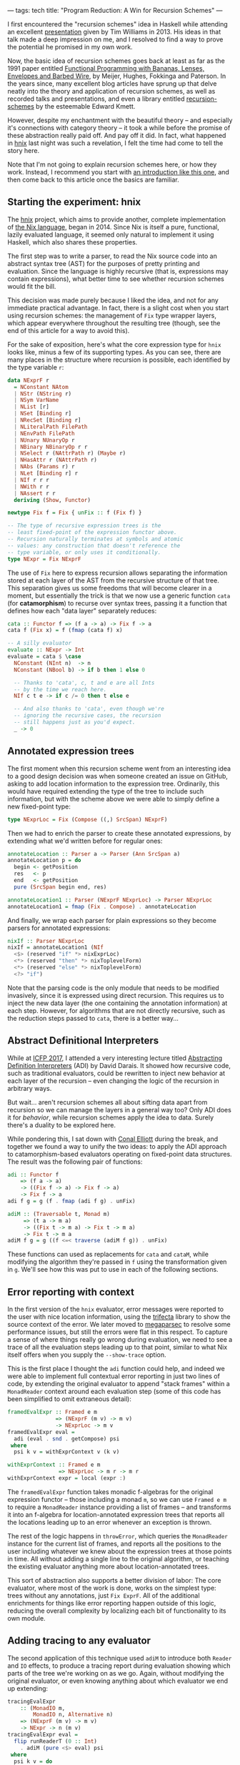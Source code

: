 ---
tags: tech
title: "Program Reduction: A Win for Recursion Schemes"
---

I first encountered the "recursion schemes" idea in Haskell while attending an
excellent [[https://youtu.be/Zw9KeP3OzpU][presentation]] given by Tim Williams in 2013. His ideas in that talk
made a deep impression on me, and I resolved to find a way to prove the
potential he promised in my own work.

Now, the basic idea of recursion schemes goes back at least as far as the 1991
paper entitled [[https://research.utwente.nl/en/publications/functional-programming-with-bananas-lenses-envelopes-and-barbed-w][Functional Programming with Bananas, Lenses, Envelopes and Barbed Wire]],
by Meijer, Hughes, Fokkinga and Paterson. In the years since,
many excellent blog articles have sprung up that delve neatly into the theory
and application of recursion schemes, as well as recorded talks and
presentations, and even a library entitled [[http://hackage.haskell.org/package/recursion-schemes][recursion-schemes]] by the esteemable
Edward Kmett.

However, despite my enchantment with the beautiful theory -- and especially
it's connections with category theory -- it took a while before the promise of
these abstraction really paid off. And pay off it did. In fact, what happened
in [[https://github.com/jwiegley/hnix][hnix]] last night was such a revelation, I felt the time had come to tell the
story here.

Note that I'm not going to explain recursion schemes here, or how they work.
Instead, I recommend you start with [[http://blog.sumtypeofway.com/an-introduction-to-recursion-schemes/][an introduction like this one]], and then
come back to this article once the basics are familiar.

** Starting the experiment: hnix

The [[https://github.com/jwiegley/hnix][hnix]] project, which aims to provide another, complete implementation of
[[https://nixos.org/nix/manual/][the Nix language]], began in 2014. Since Nix is itself a pure, functional,
lazily evaluated language, it seemed only natural to implement it using
Haskell, which also shares these properties.

The first step was to write a parser, to read the Nix source code into an
abstract syntax tree (AST) for the purposes of pretty printing and evaluation.
Since the language is highly recursive (that is, expressions may contain
expressions), what better time to see whether recursion schemes would fit the
bill.

This decision was made purely because I liked the idea, and not for any
immediate practical advantage. In fact, there is a slight cost when you start
using recursion schemes: the management of =Fix= type wrapper layers, which
appear everywhere throughout the resulting tree (though, see the end of this
article for a way to avoid this).

For the sake of exposition, here's what the core expression type for =hnix=
looks like, minus a few of its supporting types. As you can see, there are
many places in the structure where recursion is possible, each identified by
the type variable =r=:

#+begin_src haskell
data NExprF r
  = NConstant NAtom
  | NStr (NString r)
  | NSym VarName
  | NList [r]
  | NSet [Binding r]
  | NRecSet [Binding r]
  | NLiteralPath FilePath
  | NEnvPath FilePath
  | NUnary NUnaryOp r
  | NBinary NBinaryOp r r
  | NSelect r (NAttrPath r) (Maybe r)
  | NHasAttr r (NAttrPath r)
  | NAbs (Params r) r
  | NLet [Binding r] r
  | NIf r r r
  | NWith r r
  | NAssert r r
  deriving (Show, Functor)

newtype Fix f = Fix { unFix :: f (Fix f) }

-- The type of recursive expression trees is the
-- least fixed-point of the expression functor above.
-- Recursion naturally terminates at symbols and atomic
-- values: any construction that doesn't reference the
-- type variable, or only uses it conditionally.
type NExpr = Fix NExprF
#+end_src

The use of =Fix= here to express recursion allows separating the information
stored at each layer of the AST from the recursive structure of that tree.
This separation gives us some freedoms that will become clearer in a moment,
but essentially the trick is that we now use a generic function =cata= (for
*catamorphism*) to recurse over syntax trees, passing it a function that defines
how each "data layer" separately reduces:

#+begin_src haskell
cata :: Functor f => (f a -> a) -> Fix f -> a
cata f (Fix x) = f (fmap (cata f) x)

-- A silly evaluator
evaluate :: NExpr -> Int
evaluate = cata $ \case
  NConstant (NInt n)  -> n
  NConstant (NBool b) -> if b then 1 else 0

  -- Thanks to 'cata', c, t and e are all Ints
  -- by the time we reach here.
  NIf c t e -> if c /= 0 then t else e

  -- And also thanks to 'cata', even though we're
  -- ignoring the recursive cases, the recursion
  -- still happens just as you'd expect.
  _ -> 0
#+end_src

** Annotated expression trees

The first moment when this recursion scheme went from an interesting idea to a
good design decision was when someone created an issue on GitHub, asking to
add location information to the expression tree. Ordinarily, this would have
required extending the type of the tree to include such information, but with
the scheme above we were able to simply define a new fixed-point type:

#+begin_src haskell
type NExprLoc = Fix (Compose ((,) SrcSpan) NExprF)
#+end_src

Then we had to enrich the parser to create these annotated expressions, by
extending what we'd written before for regular ones:

#+begin_src haskell
annotateLocation :: Parser a -> Parser (Ann SrcSpan a)
annotateLocation p = do
  begin <- getPosition
  res   <- p
  end   <- getPosition
  pure (SrcSpan begin end, res)

annotateLocation1 :: Parser (NExprF NExprLoc) -> Parser NExprLoc
annotateLocation1 = fmap (Fix . Compose) . annotateLocation
#+end_src

And finally, we wrap each parser for plain expressions so they become parsers
for annotated expressions:

#+begin_src haskell
nixIf :: Parser NExprLoc
nixIf = annotateLocation1 (NIf
  <$> (reserved "if" *> nixExprLoc)
  <*> (reserved "then" *> nixToplevelForm)
  <*> (reserved "else" *> nixToplevelForm)
  <?> "if")
#+end_src

Note that the parsing code is the only module that needs to be modified
invasively, since it is expressed using direct recursion. This requires us to
inject the new data layer (the one containing the annotation information) at
each step. However, for algorithms that are not directly recursive, such as
the reduction steps passed to =cata=, there is a better way...

** Abstract Definitional Interpreters

While at [[https://conf.researchr.org/home/icfp-2017][ICFP 2017]], I attended a very interesting lecture titled
[[https://arxiv.org/abs/1707.04755][Abstracting Definition Interpreters]] (ADI) by David Darais. It showed how
recursive code, such as traditional evaluators, could be rewritten to inject
new behavior at each layer of the recursion -- even changing the logic of the
recursion in arbitrary ways.

But wait... aren't recursion schemes all about sifting data apart from
recursion so we can manage the layers in a general way too? Only ADI does it
for /behavior/, while recursion schemes apply the idea to data. Surely there's a
duality to be explored here.

While pondering this, I sat down with [[http://conal.net/][Conal Elliott]] during the break, and
together we found a way to unify the two ideas: to apply the ADI approach to
catamorphism-based evaluators operating on fixed-point data structures. The
result was the following pair of functions:

#+begin_src haskell
adi :: Functor f
    => (f a -> a)
    -> ((Fix f -> a) -> Fix f -> a)
    -> Fix f -> a
adi f g = g (f . fmap (adi f g) . unFix)

adiM :: (Traversable t, Monad m)
     => (t a -> m a)
     -> ((Fix t -> m a) -> Fix t -> m a)
     -> Fix t -> m a
adiM f g = g ((f <=< traverse (adiM f g)) . unFix)
#+end_src

These functions can used as replacements for =cata= and =cataM=, while modifying the
algorithm they're passed in =f= using the transformation given in =g=. We'll see
how this was put to use in each of the following sections.

** Error reporting with context

In the first version of the =hnix= evaluator, error messages were reported to
the user with nice location information, using the [[http://hackage.haskell.org/package/trifecta][trifecta]] library to show
the source context of the error. We later moved to [[http://hackage.haskell.org/package/megaparsec][megaparsec]] to resolve some
performance issues, but still the errors were flat in this respect. To capture
a sense of where things really go wrong during evaluation, we need to see a
trace of all the evaluation steps leading up to that point, similar to what
Nix itself offers when you supply the =--show-trace= option.

This is the first place I thought the =adi= function could help, and indeed we
were able to implement full contextual error reporting in just two lines of
code, by extending the original evaluator to append "stack frames" within a
=MonadReader= context around each evaluation step (some of this code has been
simplified to omit extraneous detail):

#+begin_src haskell
framedEvalExpr :: Framed e m
               => (NExprF (m v) -> m v)
               -> NExprLoc -> m v
framedEvalExpr eval =
  adi (eval . snd . getCompose) psi
 where
  psi k v = withExprContext v (k v)

withExprContext :: Framed e m
                => NExprLoc -> m r -> m r
withExprContext expr = local (expr :)
#+end_src

The =framedEvalExpr= function takes monadic f-algebras for the original
expression functor -- those including a monad =m=, so we can use =Framed e m= to
require a =MonadReader= instance providing a list of frames -- and transforms it
into an f-algebra for location-annotated expression trees that reports all the
locations leading up to an error whenever an exception is thrown.

The rest of the logic happens in =throwError=, which queries the =MonadReader=
instance for the current list of frames, and reports all the positions to the
user including whatever we knew about the expression trees at those points in
time. All without adding a single line to the original algorithm, or teaching
the existing evaluator anything more about location-annotated trees.

This sort of abstraction also supports a better division of labor: The core
evaluator, where most of the work is done, works on the simplest type: trees
without any annotations, just =Fix ExprF=. All of the additional enrichments for
things like error reporting happen outside of this logic, reducing the overall
complexity by localizing each bit of functionality to its own module.

** Adding tracing to any evaluator

The second application of this technique used =adiM= to introduce both =Reader=
and =IO= effects, to produce a tracing report during evaluation showing which
parts of the tree we're working on as we go. Again, without modifying the
original evaluator, or even knowing anything about which evaluator we end up
extending:

#+begin_src haskell
tracingEvalExpr
    :: (MonadIO m,
        MonadIO n, Alternative n)
    => (NExprF (m v) -> m v)
    -> NExpr -> n (m v)
tracingEvalExpr eval =
  flip runReaderT (0 :: Int)
    . adiM (pure <$> eval) psi
 where
  psi k v = do
    depth <- ask
    guard (depth < 200)
    local succ $ do
      action <- k v
      return $ do
        liftIO $ putStrLn $ "eval: "
          ++ replicate (depth * 2) ' ' ++ show v
        res <- action
        liftIO $ putStrLn $ "eval: "
          ++ replicate (depth * 2) ' ' ++ "."
        return res
#+end_src

** Reducing programs to test cases

Finally we come to the motivation for this article. Although the above
expressiveness and flexibility was enough to convince me of the potential in
the recursion schemes approach, I still hadn't found its "killer app":
something that recursion schemes is able to make so much easier that it's well
worth whatever boilerplate the technique induces. But yesterday I think I
found that example.

A problem with evaluating lazy functional languages, like nix or Haskell, is
that it allows for self-referential structures by way of [[https://wiki.haskell.org/Tying_the_Knot][tying the knot]]. This
is great for writing compact and elegant code, but extremely tricky if you
happen to get the evaluation semantics wrong, which was the case in =hnix=
yesterday. It ended up that somewhere deep within the evaluation of =nixpkgs=, I
ended up forcing a thunk that I was already in the process of forcing. This
means that somewhere in the evaluation =hnix= was either being too eager, or I'd
gotten the scoping wrong and a self-reference was occurring where it shouldn't
have.

Either way, it ended up proving very difficult to delve deep into the
thousands of lines of highly recursive, lazy, higher-order code. How was I
going to find the root cause of the problem?

It occurred to me that even though the expression tree involved were massive,
I'd only evaluated a fraction of it before encountering the bug. So why can't
I just output that fragment along with the failure, to make it easier to see
what was actually involved in producing the problem? The algorithm seemed
simple enough:

  1. Start with an unadorned expression tree.

  2. Annotate it with mutable booleans at every layer, to indicate whether
     we've forced the evaluation of that layer or not (i.e., whether it
     contributed to the final outcome).

  3. Strip away from the tree anything that was never referenced.

  4. Further compact the tree based on the logical consequences of step 3. For
     example, if we force the true branch of an if, but never the false, we
     can replace the if statement expression with just the true branch.

The tree that results from this winnowing should yield exactly the same
behavior, but be potentially much smaller and simpler. After all, there are
over 1.2 million lines of code already in =nixpkgs=, and it's hard to know due
to the lazy nature of Nix how much of it we actually touched during
evaluation. There has to be a better way!

At first I thought this would be a typical hard problem: That is, easy to
imagine a solution for, but many long hours of elbow grease to make it happen.
I logged a bug in the tracker describing the idea, wondering how many days it
would take to realize, and how much the code would have to change to make it
possible.

Two hours later, it was working: thanks to both recursion schemes and abstract
definitional interpreters.

This was accomplished by first defining the type of boolean-flagged trees,
which extend whatever other kind of tree (given by the functor =f=) we might be
working with:

#+begin_src haskell
newtype FlaggedF f r
  = FlaggedF { flagged :: (IORef Bool, f r) }
  deriving (Functor, Foldable, Traversable)

type Flagged f = Fix (FlaggedF f)
#+end_src

Then a function in IO that takes a given expression tree, and enriches it with
all the booleans set to =False=, to mean unvisited:

#+begin_src haskell
flagExprLoc :: (MonadIO n, Traversable f)
            => Fix f -> n (Flagged f)
flagExprLoc = cataM $ \x -> do
  flag <- liftIO $ newIORef False
  pure $ Fix $ FlaggedF (flag, x)
#+end_src

Of course we also need a way to strip away the annotations later. =cata= makes
this one really easy:

#+begin_src haskell
stripFlags :: Functor f => Flagged f -> Fix f
stripFlags = cata $ Fix . snd . flagged
#+end_src

Now using =adiM= we can fold in the =IO= monad, allowing us to toggle these =IORef=
booleans as we evaluate. For these function we need to know the types of the
trees involved, so that we can reduce this appropriately in =pruneTree=.

#+begin_src haskell
flaggedEvalExpr
    :: (Framed e m, Exception r,
       MonadCatch m, MonadIO m,
       MonadCatch n, MonadIO n)
    => (NExprF (m v) -> m v)
    -> NExprLoc
    -> n (m (NExprLoc, Either r v))
flaggedEvalExpr eval expr = do
  expr' <- flagExprLoc expr
  res <- adiM (pure <$> eval
                . snd . getCompose
                . snd . flagged) psi expr'
  return $ do
    eres   <- catch (Right <$> res) (pure . Left)
    expr'' <- pruneTree expr'
    return (fromMaybe nNull expr'', eres)
 where
  psi k v@(Fix (FlaggedF (b, _))) =
      (liftIO (writeIORef b True) *>) <$> k v
#+end_src

That I can insert this whole function here in a blog post is, to me, a
testament to the power of the abstractions involved. This is all we needed to
color the tree with the locations where we actually performed evaluation!

The last step is to cull the tree of its dead wood, by applying logical
transforms wherever lack of evaluation implies a reduction in the size of the
tree. This function is the only genuinely complex part and is a bit too long
to include here. But it's also a pure function, making it easier to verify and
test. Here's an excerpt of what it looks like:

#+begin_src haskell
pruneTree :: MonadIO n
          => Flagged NExprLocF
          -> n (Maybe NExprLoc)
pruneTree = cataM $ \(FlaggedF (b, Compose x)) -> do
  used <- liftIO $ readIORef b
  pure $ if used
         then Fix . Compose <$> traverse prune x
         else Nothing
 where
  prune = \case
    NLet binds (Just body@(Fix (Compose (Ann _ x)))) ->
      Just $ case mapMaybe pruneBinding binds of
        [] -> x
        xs -> NLet xs body

    -- These are the only short-circuiting binary operators
    NBinary NAnd (Just (Fix (Compose (Ann _ larg)))) _
      -> Just larg
    NBinary NOr  (Just (Fix (Compose (Ann _ larg)))) _
      -> Just larg

    -- If the function was never called, it means its
    -- argument was in a thunk that was forced elsewhere.
    NBinary NApp Nothing (Just _) -> Nothing

    -- If the scope of a with was never referenced,
    -- it's not needed
    NWith Nothing (Just (Fix (Compose (Ann _ body))))
      -> Just body

    -- ... more logic here ...

    NIf _ Nothing (Just (Fix (Compose (Ann _ f)))) -> Just f
    NIf _ (Just (Fix (Compose (Ann _ t)))) Nothing -> Just t

    -- Let the semantics of the Maybe monad handle the rest
    x -> sequence x
#+end_src

And that's pretty much it. Now I can input a program like this:

#+begin_src haskell
let x = { z = 80 + 20; w = 123; };
    y = "Hello";
    z = "Goodbye";
in assert 1 == 1; if x.z == 100 then y else 3
#+end_src

And automatically reduce it to a smaller program producing the same result:

#+begin_src haskell
let
  x = {
    z = 80 + 20;
    w = null;
  };
  y = "Hello";
in y
#+end_src

It even works for my huge thunk recursion problem in =nixpkgs=, reducing that
large amount of code spread across many files, to a single file containing
less than 10k lines of code with very few imports remaining (those that could
not be statically determined).

** Conclusion

In the four years I've been using recursion schemes in this project and
elsewhere, I haven't really encountered many downsides, while reaping many
benefits. The worst aspect is definitely the extra boilerplate needed to
define and work with the types (see my [[https://github.com/jwiegley/parsec-free/blob/master/Text/Parsec/Free.hs][parsec-free]] library for a rather
extreme case of this).

However, using modern GHC with bidirectional pattern synonyms, you can easily
hide this boilerplate from your users. For example, if you're using the =Free=
type instead of =Fix= -- because your functor doesn't have its own base case --
you would have code like that follows this general pattern:

#+begin_src haskell
{-# LANGUAGE DeriveFunctor #-}
{-# LANGUAGE LambdaCase #-}
{-# LANGUAGE PatternSynonyms #-}

module Main where

import Control.Monad.Free

data TeletypeF r
  = GetF (String -> r) | PutF String r
  deriving Functor

type Teletype = Free TeletypeF

pattern Get
  :: (String -> Teletype a) -> Teletype a
pattern Get x = Free (GetF x)

pattern Put
  :: String -> Teletype a -> Teletype a
pattern Put s r = Free (PutF s r)

-- Note that the 'Free' constructor is not
-- seen in any of the code below.
main :: IO ()
main = iterM phi prog
 where
  prog =
    Get $ \x ->
    Get $ \y ->
      Put x (Put y (pure ()))
  phi  = \case
    GetF k -> k =<< readLn
    PutF s k -> putStrLn s >> k
#+end_src

In conclusion: I highly recommend the recursion schemes approach. Even if you
start using it just because it sounds cool, it's a sound design decision to
include at the beginning of a project that could potentially lead to big wins
down the line. Had the [[https://github.com/jwiegley/hnix][hnix]] project started with traditional recursive types,
it would have much harder at this point to retrofit it with fixed-points of
functors; but since that decision was made from the start, we're able to keep
extending its functionality in ways like those I've described above, but where
each new layer of functionality is almost entirely self-contained and
separately testable and reviewable.
